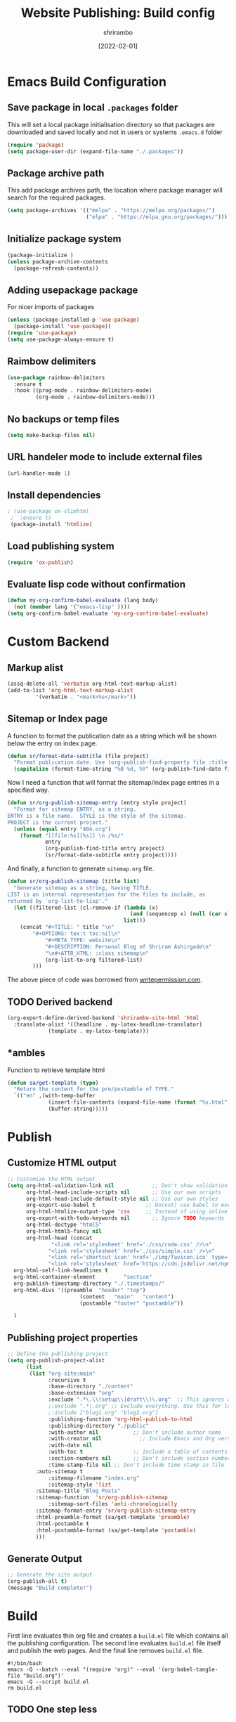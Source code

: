 #+TITLE: Website Publishing: Build config
#+AUTHOR: shrirambo
#+DATE: [2022-02-01]
#+STARTUP: content

*  Emacs Build Configuration

** Save package in local ~.packages~ folder
This will set a local package initialisation directory so that packages are downloaded and saved locally and not in users or systems =.emacs.d= folder
#+BEGIN_SRC emacs-lisp :tangle ./build.el
  (require 'package)
  (setq package-user-dir (expand-file-name "./.packages"))
#+END_SRC
** Package archive path
This add package archives path, the location where package manager will search for the required packages.
#+BEGIN_SRC emacs-lisp :tangle ./build.el
  (setq package-archives '(("melpa" . "https://melpa.org/packages/")
                           ("elpa" . "https://elpa.gnu.org/packages/")))
#+END_SRC
** Initialize package system
#+BEGIN_SRC emacs-lisp :tangle ./build.el
  (package-initialize )
  (unless package-archive-contents
    (package-refresh-contents))
#+END_SRC
** Adding usepackage package
For nicer imports of packages
#+BEGIN_SRC emacs-lisp :tangle ./build.el
  (unless (package-installed-p 'use-package)
    (package-install 'use-package))
  (require 'use-package)
  (setq use-package-always-ensure t)
#+END_SRC
** Raimbow delimiters
#+BEGIN_SRC emacs-lisp :tangle ./build.el
  (use-package rainbow-delimiters
    :ensure t
    :hook ((prog-mode . rainbow-delimiters-mode)
           (org-mode . rainbow-delimiters-mode)))
#+END_SRC
** No backups or temp files
#+BEGIN_SRC emacs-lisp :tangle ./build.el
  (setq make-backup-files nil)
#+END_SRC
** URL handeler mode to include external files
#+BEGIN_SRC emacs-lisp :tangle ./build.el
  (url-handler-mode 1)
#+END_SRC
** Install dependencies
#+BEGIN_SRC emacs-lisp :tangle ./build.el
 ; (use-package ox-slimhtml
  ;  :ensure t)
  (package-install 'htmlize)
#+END_SRC

** Load publishing system
#+BEGIN_SRC emacs-lisp :tangle ./build.el
  (require 'ox-publish)
#+END_SRC

** Evaluate lisp code without confirmation
#+BEGIN_SRC emacs-lisp
(defun my-org-confirm-babel-evaluate (lang body)
  (not (member lang '("emacs-lisp" ))))
(setq org-confirm-babel-evaluate 'my-org-confirm-babel-evaluate)
#+END_SRC
* Custom Backend 
** Markup alist
#+BEGIN_SRC emacs-lisp :tangle ./build.el
(assq-delete-all 'verbatim org-html-text-markup-alist)
(add-to-list 'org-html-text-markup-alist
	     '(verbatim . "<mark>%s</mark>"))
#+END_SRC

** Sitemap or Index page

A function to format the publication date as a string which will be shown below the entry on index page.

#+BEGIN_SRC emacs-lisp :tangle ./build.el
(defun sr/format-date-subtitle (file project)
  "Format publication date. Use (org-publish-find-property file :title project) to add other properties"
  (capitalize (format-time-string "%B %d, %Y" (org-publish-find-date file project))))	
#+END_SRC


Now I need a function that will format the sitemap/index page entries in a specified way.

#+BEGIN_SRC emacs-lisp :tangle ./build.el
(defun sr/org-publish-sitemap-entry (entry style project)
  "Format for sitemap ENTRY, as a string.
ENTRY is a file name.  STYLE is the style of the sitemap.
PROJECT is the current project."
  (unless (equal entry "404.org")
    (format "[[file:%s][%s]] \n /%s/"
            entry
            (org-publish-find-title entry project)
            (sr/format-date-subtitle entry project))))
#+END_SRC

And finally, a function to generate ~sitemap.org~ file.

#+BEGIN_SRC emacs-lisp :tangle ./build.el
(defun sr/org-publish-sitemap (title list)
  "Generate sitemap as a string, having TITLE.
LIST is an internal representation for the files to include, as
returned by `org-list-to-lisp'."
  (let ((filtered-list (cl-remove-if (lambda (x)
                                       (and (sequencep x) (null (car x))))
                                     list)))
    (concat "#+TITLE: " title "\n"
	    "#+OPTIONS: tex:t toc:nil\n"
            "#+META_TYPE: website\n"
            "#+DESCRIPTION: Personal Blog of Shriram Ashirgade\n"
            "\n#+ATTR_HTML: :class sitemap\n" 
            (org-list-to-org filtered-list)
	    )))
#+END_SRC

The above piece of code was borrowed from [[https://writepermission.com][writepermission.com]].

** TODO Derived backend
#+BEGIN_SRC emacs-lisp
(org-export-define-derived-backend 'shrirambo-site-html 'html
  :translate-alist '((headline . my-latex-headline-translator)
		     (template . my-latex-template)))
#+END_SRC

** *ambles

Function to retrieve template html

#+BEGIN_SRC emacs-lisp :tangle ./build.el
(defun sa/get-template (type)
  "Return the content for the pre/postamble of TYPE."
  `(("en" ,(with-temp-buffer
             (insert-file-contents (expand-file-name (format "%s.html" type) "resources/templates/"))
             (buffer-string)))))
#+END_SRC

* Publish
** Customize HTML output
#+BEGIN_SRC emacs-lisp :tangle ./build.el
  ;; Customize the HTML output
  (setq org-html-validation-link nil            ;; Don't show validation link
        org-html-head-include-scripts nil       ;; Use our own scripts
        org-html-head-include-default-style nil ;; Use our own styles
        org-export-use-babel t                ;; Do(not) use babel to execute src blocks
        org-html-htmlize-output-type 'css     ;; Instead of using inline css for each element
        org-export-with-todo-keywords nil       ;; Ignore TODO keywords
        org-html-doctype "html5"
        org-html-html5-fancy nil
        org-html-head (concat
		        "<link rel='stylesheet' href='./css/code.css' />\n"
		       "<link rel='stylesheet' href='./css/simple.css' />\n"
		       "<link rel='shortcut icon' href='./img/favicon.ico' type='image/x-icon' />\n"
		       "<link rel='stylesheet' href='https://cdn.jsdelivr.net/npm/fork-awesome@1.2.0/css/fork-awesome.min.css' integrity='sha256-XoaMnoYC5TH6/+ihMEnospgm0J1PM/nioxbOUdnM8HY=' crossorigin='anonymous'>\n")
	org-html-self-link-headlines t
	org-html-container-element         "section"
	org-publish-timestamp-directory "./.timestamps/"
	org-html-divs '((preamble  "header" "top")
                         (content   "main"   "content")
                         (postamble "footer" "postamble"))

	)
#+END_SRC
** Publishing project properties
#+BEGIN_SRC emacs-lisp :tangle ./build.el
  ;; Define the publishing project
  (setq org-publish-project-alist
        (list
         (list "org-site:main"
               :recursive t
               :base-directory "./content"
               :base-extension "org"
               :exclude ".*\.\\(setup\\|draft\\)\.org"  ;; This ignores all the setup and draft files
               ;:exclude ".*\.org" ;; Exclude everything. Use this for local testing
               ;:include ["blog1.org" "blog2.org"]
               :publishing-function 'org-html-publish-to-html
               :publishing-directory "./public"
               :with-author nil           ;; Don't include author name
               :with-creator nil            ;; Include Emacs and Org versions in footer
               :with-date nil
               :with-toc t                ;; Include a table of contents
               :section-numbers nil       ;; Don't include section numbers
               :time-stamp-file nil ;; Don't include time stamp in file
	       :auto-sitemap t
               :sitemap-filename "index.org"
               :sitemap-style 'list
	       :sitemap-title "Blog Posts"
	       :sitemap-function  'sr/org-publish-sitemap  
               :sitemap-sort-files 'anti-chronologically
	       :sitemap-format-entry 'sr/org-publish-sitemap-entry
	       :html-preamble-format (sa/get-template 'preamble)
	       :html-postamble t
	       :html-postamble-format (sa/get-template 'postamble)
	       )))

#+END_SRC

** Generate Output
#+BEGIN_SRC emacs-lisp :tangle ./build.el
  ;; Generate the site output
  (org-publish-all t)
  (message "Build complete!")
#+END_SRC
* Build
First line evaluates thin org file and creates a ~build.el~ file which contains all the publishing configuration. The second line evaluates ~build.el~ file itself and publish the web pages. And the final line removes ~build.el~ file.

#+BEGIN_SRC shell :tangle no
  #!/bin/bash
  emacs -Q --batch --eval "(require 'org)" --eval '(org-babel-tangle-file "build.org")'
  emacs -Q --script build.el
  rm build.el
#+END_SRC
** TODO One step less
Make emacs evaluate ~build.org~ itself, rahter than tangling ~build.el~ first. This will remove one step from the deployment.
